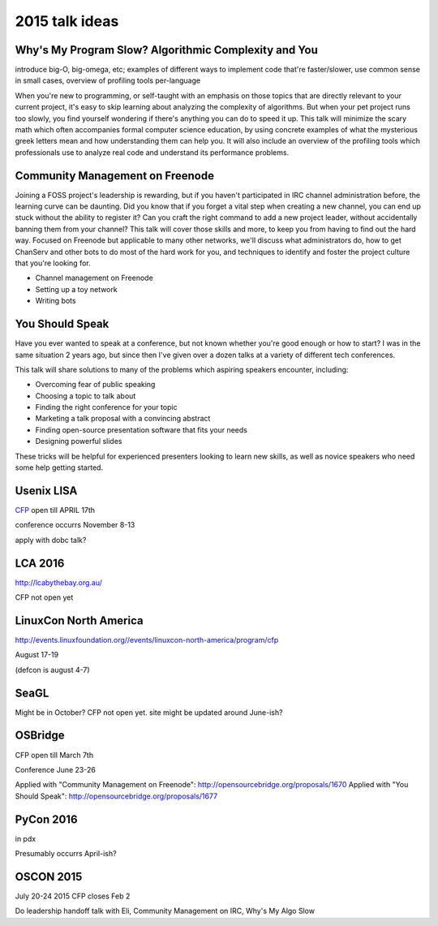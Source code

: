 2015 talk ideas
===============

Why's My Program Slow? Algorithmic Complexity and You
-----------------------------------------------------

introduce big-O, big-omega, etc; examples of different ways to implement code
that're faster/slower, use common sense in small cases, overview of profiling
tools per-language


When you're new to programming, or self-taught with an emphasis on those topics
that are directly relevant to your current project, it's easy to skip learning
about analyzing the complexity of algorithms.  But when your pet project runs
too slowly, you find yourself wondering if there's anything you can do to speed
it up. This talk will minimize the scary math which often accompanies formal
computer science education, by using concrete examples of what the mysterious
greek letters mean and how understanding them can help you. It will also
include an overview of the profiling tools which professionals use to analyze
real code and understand its performance problems.  

Community Management on Freenode
--------------------------------


Joining a FOSS project's leadership is rewarding, but if you haven't
participated in IRC channel administration before, the learning curve can be
daunting. Did you know that if you forget a vital step when creating a new
channel, you can end up stuck without the ability to register it? Can you
craft the right command to add a new project leader, without accidentally
banning them from your channel? This talk will cover those skills and more, to
keep you from having to find out the hard way. Focused on Freenode but
applicable to many other networks, we'll discuss what administrators do, how
to get ChanServ and other bots to do most of the hard work for you, and
techniques to identify and foster the project culture that you're looking for.   


* Channel management on Freenode
* Setting up a toy network
* Writing bots

You Should Speak
----------------

Have you ever wanted to speak at a conference, but not known whether you're
good enough or how to start? I was in the same situation 2 years ago, but
since then I've given over a dozen talks at a variety of different tech
conferences.   

This talk will share solutions to many of the problems which aspiring speakers
encounter, including:  

* Overcoming fear of public speaking
* Choosing a topic to talk about
* Finding the right conference for your topic
* Marketing a talk proposal with a convincing abstract
* Finding open-source presentation software that fits your needs
* Designing powerful slides

These tricks will be helpful for experienced presenters looking to learn new
skills, as well as novice speakers who need some help getting started.  

Usenix LISA
-----------

`CFP <https://www.usenix.org/conference/lisa15>`_ open till APRIL 17th

conference occurrs November 8-13

apply with dobc talk?

LCA 2016
--------

http://lcabythebay.org.au/ 

CFP not open yet

LinuxCon North America
----------------------

http://events.linuxfoundation.org//events/linuxcon-north-america/program/cfp

August 17-19

(defcon is august 4-7)

SeaGL
-----

Might be in October? CFP not open yet. site might be updated around June-ish?

OSBridge
--------

CFP open till March 7th

Conference June 23-26

Applied with "Community Management on Freenode": http://opensourcebridge.org/proposals/1670
Applied with "You Should Speak": http://opensourcebridge.org/proposals/1677

PyCon 2016
----------

in pdx

Presumably occurrs April-ish?

OSCON 2015
----------

July 20-24 2015
CFP closes Feb 2

Do leadership handoff talk with Eli, Community Management on IRC, Why's My
Algo Slow




.. author:: default
.. categories:: none
.. tags:: none
.. comments::
